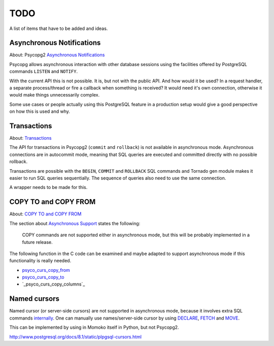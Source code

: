 TODO
====

A list of items that have to be added and ideas.


Asynchronous Notifications
--------------------------

About: Psycopg2 `Asynchronous Notifications`_

Psycopg allows asynchronous interaction with other database sessions using the
facilities offered by PostgreSQL commands ``LISTEN`` and ``NOTIFY``.

With the current API this is not possible. It is, but not with the public API.
And how would it be used? In a request handler, a separate process/thread or
fire a callback when something is received? It would need it's own connection,
otherwise it would make things unnecessarily complex.

Some use cases or people actually using this PostgreSQL feature in a production
setup would give a good perspective on how this is used and why.


Transactions
------------

About: Transactions_

The API for transactions in Psycopg2 (``commit`` and ``rollback``) is not
available in asynchronous mode. Asynchronous connections are in autocommit mode,
meaning that SQL queries are executed and committed directly with no possible
rollback.

Transactions are possible with the ``BEGIN``, ``COMMIT`` and ``ROLLBACK`` SQL
commands and Tornado gen module makes it easier to run SQL queries sequentially.
The sequence of queries also need to use the same connection.

A wrapper needs to be made for this.


COPY TO and COPY FROM
---------------------

About: `COPY TO and COPY FROM`_

The section about `Asynchronous Support`_ states the following:

	COPY commands are not supported either in asynchronous mode, but this
	will be probably implemented in a future release.

The following function in the C code can be examined and maybe adapted to support
asynchronous mode if this functionality is really needed.

- `psyco_curs_copy_from`_
- `psyco_curs_copy_to`_
- `_psyco_curs_copy_columns`_


Named cursors
-------------

Named cursor (or server-side cursors) are not supported in asynchronous mode,
because it involves extra SQL commands internally_. One can manually use
names/server-side cursor by using DECLARE_, FETCH_ and MOVE_.

This can be implemented by using in Momoko itself in Python, but not Psycopg2.


http://www.postgresql.org/docs/8.1/static/plpgsql-cursors.html

.. _Asynchronous Notifications: http://initd.org/psycopg/docs/advanced.html#asynchronous-notifications
.. _Transactions: http://initd.org/psycopg/docs/usage.html#transactions-control
.. _COPY TO and COPY FROM: http://initd.org/psycopg/docs/usage.html#using-copy-to-and-copy-from
.. _Asynchronous Support: http://initd.org/psycopg/docs/advanced.html#asynchronous-support

.. _psyco_curs_copy_from: https://github.com/dvarrazzo/psycopg/blob/devel/psycopg/cursor_type.c#L1291
.. _psyco_curs_copy_to: https://github.com/dvarrazzo/psycopg/blob/devel/psycopg/cursor_type.c#L1391
.. __psyco_curs_copy_columns: https://github.com/dvarrazzo/psycopg/blob/devel/psycopg/cursor_type.c#L1189

.. _internally: https://github.com/dvarrazzo/psycopg/blob/devel/psycopg/cursor_type.c
.. _DECLARE: http://www.postgresql.org/docs/8.1/static/sql-declare.html
.. _FETCH: http://www.postgresql.org/docs/9.1/static/sql-fetch.html
.. _MOVE: http://www.postgresql.org/docs/9.1/static/sql-move.html
